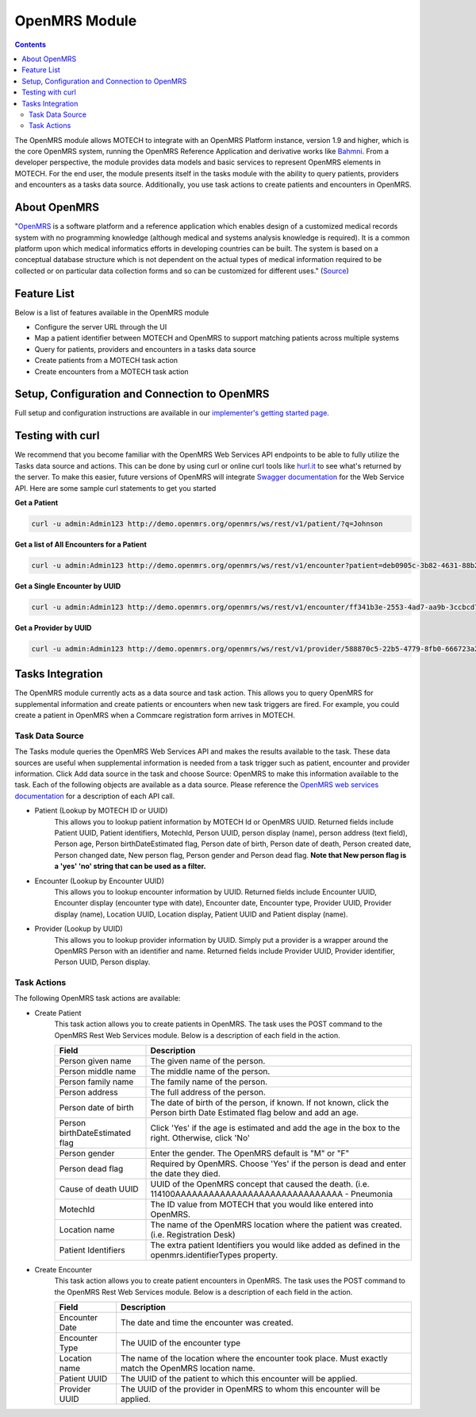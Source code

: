 .. _openmrs-module:

==============
OpenMRS Module
==============

.. contents::
   :depth: 3

The OpenMRS module allows MOTECH to integrate with an OpenMRS Platform instance, version 1.9 and higher, which is the core OpenMRS system, running the OpenMRS Reference Application and derivative works like `Bahmni <http://www.bahmni.org/>`_. From a developer perspective, the module provides data models and basic services to represent OpenMRS elements in MOTECH. For the end user, the module presents itself in the tasks module with the ability to query patients, providers and encounters as a tasks data source. Additionally, you use task actions to create patients and encounters in OpenMRS.

About OpenMRS
-------------

"`OpenMRS <http://www.openmrs.org>`_ is a software platform and a reference application which enables design of a customized medical records system with no programming knowledge (although medical and systems analysis knowledge is required). It is a common platform upon which medical informatics efforts in developing countries can be built. The system is based on a conceptual database structure which is not dependent on the actual types of medical information required to be collected or on particular data collection forms and so can be customized for different uses." (`Source <http://openmrs.org/about/>`_)

Feature List
------------
Below is a list of features available in the OpenMRS module

- Configure the server URL through the UI
- Map a patient identifier between MOTECH and OpenMRS to support matching patients across multiple systems
- Query for patients, providers and encounters in a tasks data source
- Create patients from a MOTECH task action
- Create encounters from a MOTECH task action

Setup, Configuration and Connection to OpenMRS
----------------------------------------------
Full setup and configuration instructions are available in our `implementer's getting started page <http://docs.motechproject.org/en/latest/get_started/connect_openmrs.html>`_.

Testing with curl
-----------------
We recommend that you become familiar with the OpenMRS Web Services API endpoints to be able to fully utilize the Tasks data source and actions. This can be done by using curl or online curl tools like `hurl.it <https://www.hurl.it/>`_ to see what's returned by the server. To make this easier, future versions of OpenMRS will integrate `Swagger documentation <http://swagger.io>`_ for the Web Service API. Here are some sample curl statements to get you started

**Get a Patient**

.. code-block:: shell

    curl -u admin:Admin123 http://demo.openmrs.org/openmrs/ws/rest/v1/patient/?q=Johnson

**Get a list of All Encounters for a Patient**

.. code-block:: shell

    curl -u admin:Admin123 http://demo.openmrs.org/openmrs/ws/rest/v1/encounter?patient=deb0905c-3b82-4631-88b2-b71425755cdf

**Get a Single Encounter by UUID**

.. code-block:: shell

    curl -u admin:Admin123 http://demo.openmrs.org/openmrs/ws/rest/v1/encounter/ff341b3e-2553-4ad7-aa9b-3ccbcd72cf59

**Get a Provider by UUID**

.. code-block:: shell

    curl -u admin:Admin123 http://demo.openmrs.org/openmrs/ws/rest/v1/provider/588870c5-22b5-4779-8fb0-666723a244bd


Tasks Integration
-----------------
The OpenMRS module currently acts as a data source and task action. This allows you to query OpenMRS for supplemental information and create patients or encounters when new task triggers are fired. For example, you could create a patient in OpenMRS when a Commcare registration form arrives in MOTECH.

Task Data Source
^^^^^^^^^^^^^^^^
The Tasks module queries the OpenMRS Web Services API and makes the results available to the task. These data sources are useful when supplemental information is needed from a task trigger such as patient, encounter and provider information. Click Add data source in the task and choose Source: OpenMRS to make this information available to the task. Each of the following objects are available as a data source. Please reference the `OpenMRS web services documentation <https://wiki.openmrs.org/display/docs/REST+Web+Service+Resources+in+OpenMRS+1.9>`_ for a description of each API call.

- Patient (Lookup by MOTECH ID or UUID)
    This allows you to lookup patient information by MOTECH Id or OpenMRS UUID. Returned fields include Patient UUID, Patient identifiers, MotechId, Person UUID, person display (name), person address (text field), Person age, Person birthDateEstimated flag, Person date of birth, Person date of death, Person created date, Person changed date, New person flag, Person gender and Person dead flag. **Note that New person flag is a 'yes' 'no' string that can be used as a filter.**
- Encounter (Lookup by Encounter UUID)
    This allows you to lookup encounter information by UUID. Returned fields include Encounter UUID, Encounter display (encounter type with date), Encounter date, Encounter type, Provider UUID, Provider display (name), Location UUID, Location display, Patient UUID and Patient display (name).
- Provider (Lookup by UUID)
    This allows you to lookup provider information by UUID. Simply put a provider is a wrapper around the OpenMRS Person with an identifier and name. Returned fields include Provider UUID, Provider identifier, Person UUID, Person display.

Task Actions
^^^^^^^^^^^^
The following OpenMRS task actions are available:

- Create Patient
    This task action allows you to create patients in OpenMRS. The task uses the POST command to the OpenMRS Rest Web Services module. Below is a description of each field in the action.

    +-------------------------+------------------------------------------------------------+
    |Field                    |Description                                                 |
    +=========================+============================================================+
    |Person given name        |The given name of the person.                               |
    +-------------------------+------------------------------------------------------------+
    |Person middle name       |The middle name of the person.                              |
    +-------------------------+------------------------------------------------------------+
    |Person family name       |The family name of the person.                              |
    +-------------------------+------------------------------------------------------------+
    |Person address           |The full address of the person.                             |
    +-------------------------+------------------------------------------------------------+
    |Person date of birth     |The date of birth of the person, if known. If not known,    |
    |                         |click the Person birth Date Estimated flag below and add an |
    |                         |age.                                                        |
    +-------------------------+------------------------------------------------------------+
    |Person birthDateEstimated|Click 'Yes' if the age is estimated and add the age in the  |
    |flag                     |box to the right. Otherwise, click 'No'                     |
    +-------------------------+------------------------------------------------------------+
    |Person gender            |Enter the gender. The OpenMRS default is "M" or "F"         |
    +-------------------------+------------------------------------------------------------+
    |Person dead flag         |Required by OpenMRS. Choose 'Yes' if the person is dead and |
    |                         |enter the date they died.                                   |
    +-------------------------+------------------------------------------------------------+
    |Cause of death UUID      |UUID of the OpenMRS concept that caused the death.          |
    |                         |(i.e. 114100AAAAAAAAAAAAAAAAAAAAAAAAAAAAAA - Pneumonia      |
    +-------------------------+------------------------------------------------------------+
    |MotechId                 |The ID value from MOTECH that you would like entered into   |
    |                         |OpenMRS.                                                    |
    +-------------------------+------------------------------------------------------------+
    |Location name            |The name of the OpenMRS location where the patient was      |
    |                         |created. (i.e. Registration Desk)                           |
    +-------------------------+------------------------------------------------------------+
    |Patient Identifiers      |The extra patient Identifiers you would like added as       |
    |                         |defined in the openmrs.identifierTypes property.            |
    +-------------------------+------------------------------------------------------------+

- Create Encounter
    This task action allows you to create patient encounters in OpenMRS. The task uses the POST command to the OpenMRS Rest Web Services module. Below is a description of each field in the action.

    +-------------------------+------------------------------------------------------------+
    |Field                    |Description                                                 |
    +=========================+============================================================+
    |Encounter Date           |The date and time the encounter was created.                |
    +-------------------------+------------------------------------------------------------+
    |Encounter Type           |The UUID of the encounter type                              |
    +-------------------------+------------------------------------------------------------+
    |Location name            |The name of the location where the encounter took place.    |
    |                         |Must exactly match the OpenMRS location name.               |
    +-------------------------+------------------------------------------------------------+
    |Patient UUID             |The UUID of the patient to which this encounter will be     |
    |                         |applied.                                                    |
    +-------------------------+------------------------------------------------------------+
    |Provider UUID            |The UUID of the provider in OpenMRS to whom this encounter  |
    |                         |will be applied.                                            |
    +-------------------------+------------------------------------------------------------+